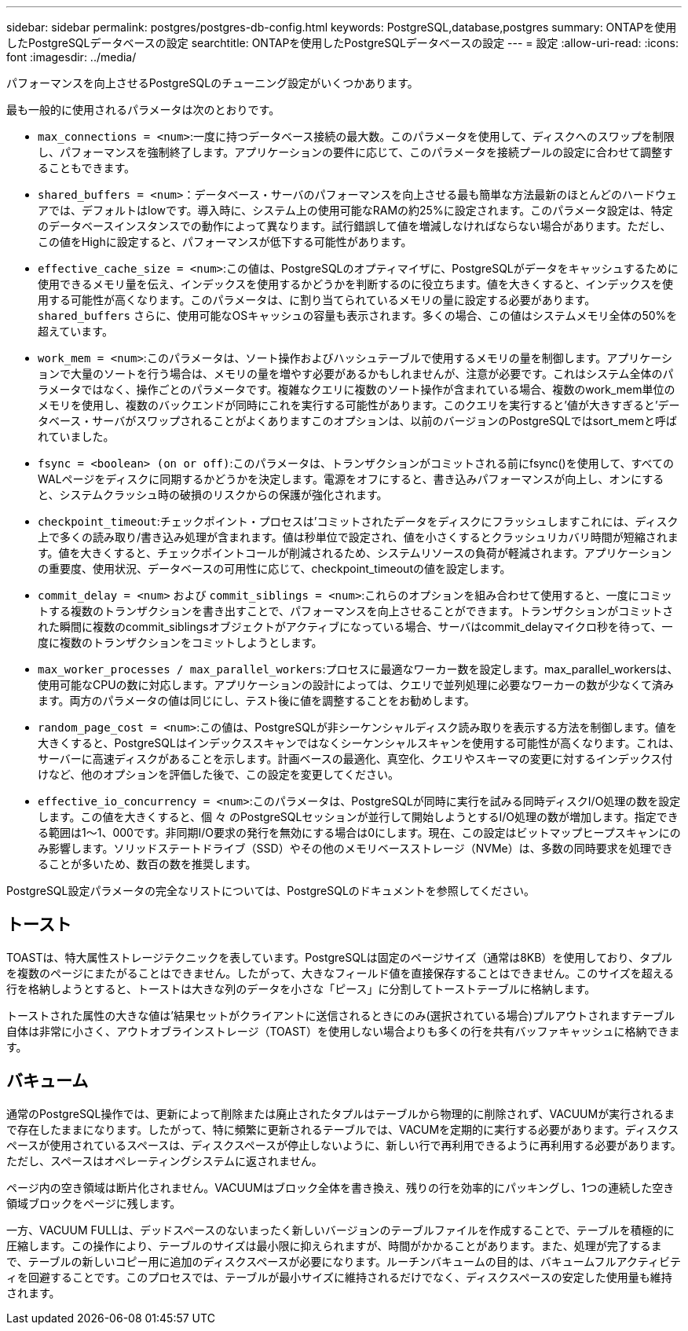 ---
sidebar: sidebar 
permalink: postgres/postgres-db-config.html 
keywords: PostgreSQL,database,postgres 
summary: ONTAPを使用したPostgreSQLデータベースの設定 
searchtitle: ONTAPを使用したPostgreSQLデータベースの設定 
---
= 設定
:allow-uri-read: 
:icons: font
:imagesdir: ../media/


[role="lead"]
パフォーマンスを向上させるPostgreSQLのチューニング設定がいくつかあります。

最も一般的に使用されるパラメータは次のとおりです。

* `max_connections = <num>`:一度に持つデータベース接続の最大数。このパラメータを使用して、ディスクへのスワップを制限し、パフォーマンスを強制終了します。アプリケーションの要件に応じて、このパラメータを接続プールの設定に合わせて調整することもできます。
* `shared_buffers = <num>`：データベース・サーバのパフォーマンスを向上させる最も簡単な方法最新のほとんどのハードウェアでは、デフォルトはlowです。導入時に、システム上の使用可能なRAMの約25%に設定されます。このパラメータ設定は、特定のデータベースインスタンスでの動作によって異なります。試行錯誤して値を増減しなければならない場合があります。ただし、この値をHighに設定すると、パフォーマンスが低下する可能性があります。
* `effective_cache_size = <num>`:この値は、PostgreSQLのオプティマイザに、PostgreSQLがデータをキャッシュするために使用できるメモリ量を伝え、インデックスを使用するかどうかを判断するのに役立ちます。値を大きくすると、インデックスを使用する可能性が高くなります。このパラメータは、に割り当てられているメモリの量に設定する必要があります。 `shared_buffers` さらに、使用可能なOSキャッシュの容量も表示されます。多くの場合、この値はシステムメモリ全体の50%を超えています。
* `work_mem = <num>`:このパラメータは、ソート操作およびハッシュテーブルで使用するメモリの量を制御します。アプリケーションで大量のソートを行う場合は、メモリの量を増やす必要があるかもしれませんが、注意が必要です。これはシステム全体のパラメータではなく、操作ごとのパラメータです。複雑なクエリに複数のソート操作が含まれている場合、複数のwork_mem単位のメモリを使用し、複数のバックエンドが同時にこれを実行する可能性があります。このクエリを実行すると'値が大きすぎると'データベース・サーバがスワップされることがよくありますこのオプションは、以前のバージョンのPostgreSQLではsort_memと呼ばれていました。
* `fsync = <boolean> (on or off)`:このパラメータは、トランザクションがコミットされる前にfsync()を使用して、すべてのWALページをディスクに同期するかどうかを決定します。電源をオフにすると、書き込みパフォーマンスが向上し、オンにすると、システムクラッシュ時の破損のリスクからの保護が強化されます。
* `checkpoint_timeout`:チェックポイント・プロセスは'コミットされたデータをディスクにフラッシュしますこれには、ディスク上で多くの読み取り/書き込み処理が含まれます。値は秒単位で設定され、値を小さくするとクラッシュリカバリ時間が短縮されます。値を大きくすると、チェックポイントコールが削減されるため、システムリソースの負荷が軽減されます。アプリケーションの重要度、使用状況、データベースの可用性に応じて、checkpoint_timeoutの値を設定します。
* `commit_delay = <num>` および `commit_siblings = <num>`:これらのオプションを組み合わせて使用すると、一度にコミットする複数のトランザクションを書き出すことで、パフォーマンスを向上させることができます。トランザクションがコミットされた瞬間に複数のcommit_siblingsオブジェクトがアクティブになっている場合、サーバはcommit_delayマイクロ秒を待って、一度に複数のトランザクションをコミットしようとします。
* `max_worker_processes / max_parallel_workers`:プロセスに最適なワーカー数を設定します。max_parallel_workersは、使用可能なCPUの数に対応します。アプリケーションの設計によっては、クエリで並列処理に必要なワーカーの数が少なくて済みます。両方のパラメータの値は同じにし、テスト後に値を調整することをお勧めします。
* `random_page_cost = <num>`:この値は、PostgreSQLが非シーケンシャルディスク読み取りを表示する方法を制御します。値を大きくすると、PostgreSQLはインデックススキャンではなくシーケンシャルスキャンを使用する可能性が高くなります。これは、サーバーに高速ディスクがあることを示します。計画ベースの最適化、真空化、クエリやスキーマの変更に対するインデックス付けなど、他のオプションを評価した後で、この設定を変更してください。
* `effective_io_concurrency = <num>`:このパラメータは、PostgreSQLが同時に実行を試みる同時ディスクI/O処理の数を設定します。この値を大きくすると、個 々 のPostgreSQLセッションが並行して開始しようとするI/O処理の数が増加します。指定できる範囲は1～1、000です。非同期I/O要求の発行を無効にする場合は0にします。現在、この設定はビットマップヒープスキャンにのみ影響します。ソリッドステートドライブ（SSD）やその他のメモリベースストレージ（NVMe）は、多数の同時要求を処理できることが多いため、数百の数を推奨します。


PostgreSQL設定パラメータの完全なリストについては、PostgreSQLのドキュメントを参照してください。



== トースト

TOASTは、特大属性ストレージテクニックを表しています。PostgreSQLは固定のページサイズ（通常は8KB）を使用しており、タプルを複数のページにまたがることはできません。したがって、大きなフィールド値を直接保存することはできません。このサイズを超える行を格納しようとすると、トーストは大きな列のデータを小さな「ピース」に分割してトーストテーブルに格納します。

トーストされた属性の大きな値は'結果セットがクライアントに送信されるときにのみ(選択されている場合)プルアウトされますテーブル自体は非常に小さく、アウトオブラインストレージ（TOAST）を使用しない場合よりも多くの行を共有バッファキャッシュに格納できます。



== バキューム

通常のPostgreSQL操作では、更新によって削除または廃止されたタプルはテーブルから物理的に削除されず、VACUUMが実行されるまで存在したままになります。したがって、特に頻繁に更新されるテーブルでは、VACUMを定期的に実行する必要があります。ディスクスペースが使用されているスペースは、ディスクスペースが停止しないように、新しい行で再利用できるように再利用する必要があります。ただし、スペースはオペレーティングシステムに返されません。

ページ内の空き領域は断片化されません。VACUUMはブロック全体を書き換え、残りの行を効率的にパッキングし、1つの連続した空き領域ブロックをページに残します。

一方、VACUUM FULLは、デッドスペースのないまったく新しいバージョンのテーブルファイルを作成することで、テーブルを積極的に圧縮します。この操作により、テーブルのサイズは最小限に抑えられますが、時間がかかることがあります。また、処理が完了するまで、テーブルの新しいコピー用に追加のディスクスペースが必要になります。ルーチンバキュームの目的は、バキュームフルアクティビティを回避することです。このプロセスでは、テーブルが最小サイズに維持されるだけでなく、ディスクスペースの安定した使用量も維持されます。
